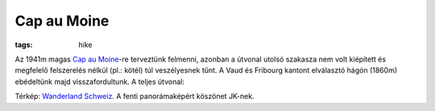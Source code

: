 Cap au Moine
------------
:tags: hike

.. image:: |filename|/images/cap-au-moine.jpg

Az 1941m magas `Cap au Moine <http://en.wikipedia.org/wiki/Cape_au_Moine>`_-re terveztünk felmenni, azonban a útvonal utolsó szakasza nem volt kiépített és megfelelő felszerelés nélkül (pl.: kötél) túl veszélyesnek tűnt.  A Vaud és Fribourg kantont elválasztó hágón (1860m) ebédeltünk majd visszafordultunk.  A teljes útvonal:

.. image:: |filename|/images/map-cap-au-moine.png

Térkép: `Wanderland Schweiz <http://map.wanderland.ch>`_.  
A fenti panorámaképért köszönet JK-nek.
